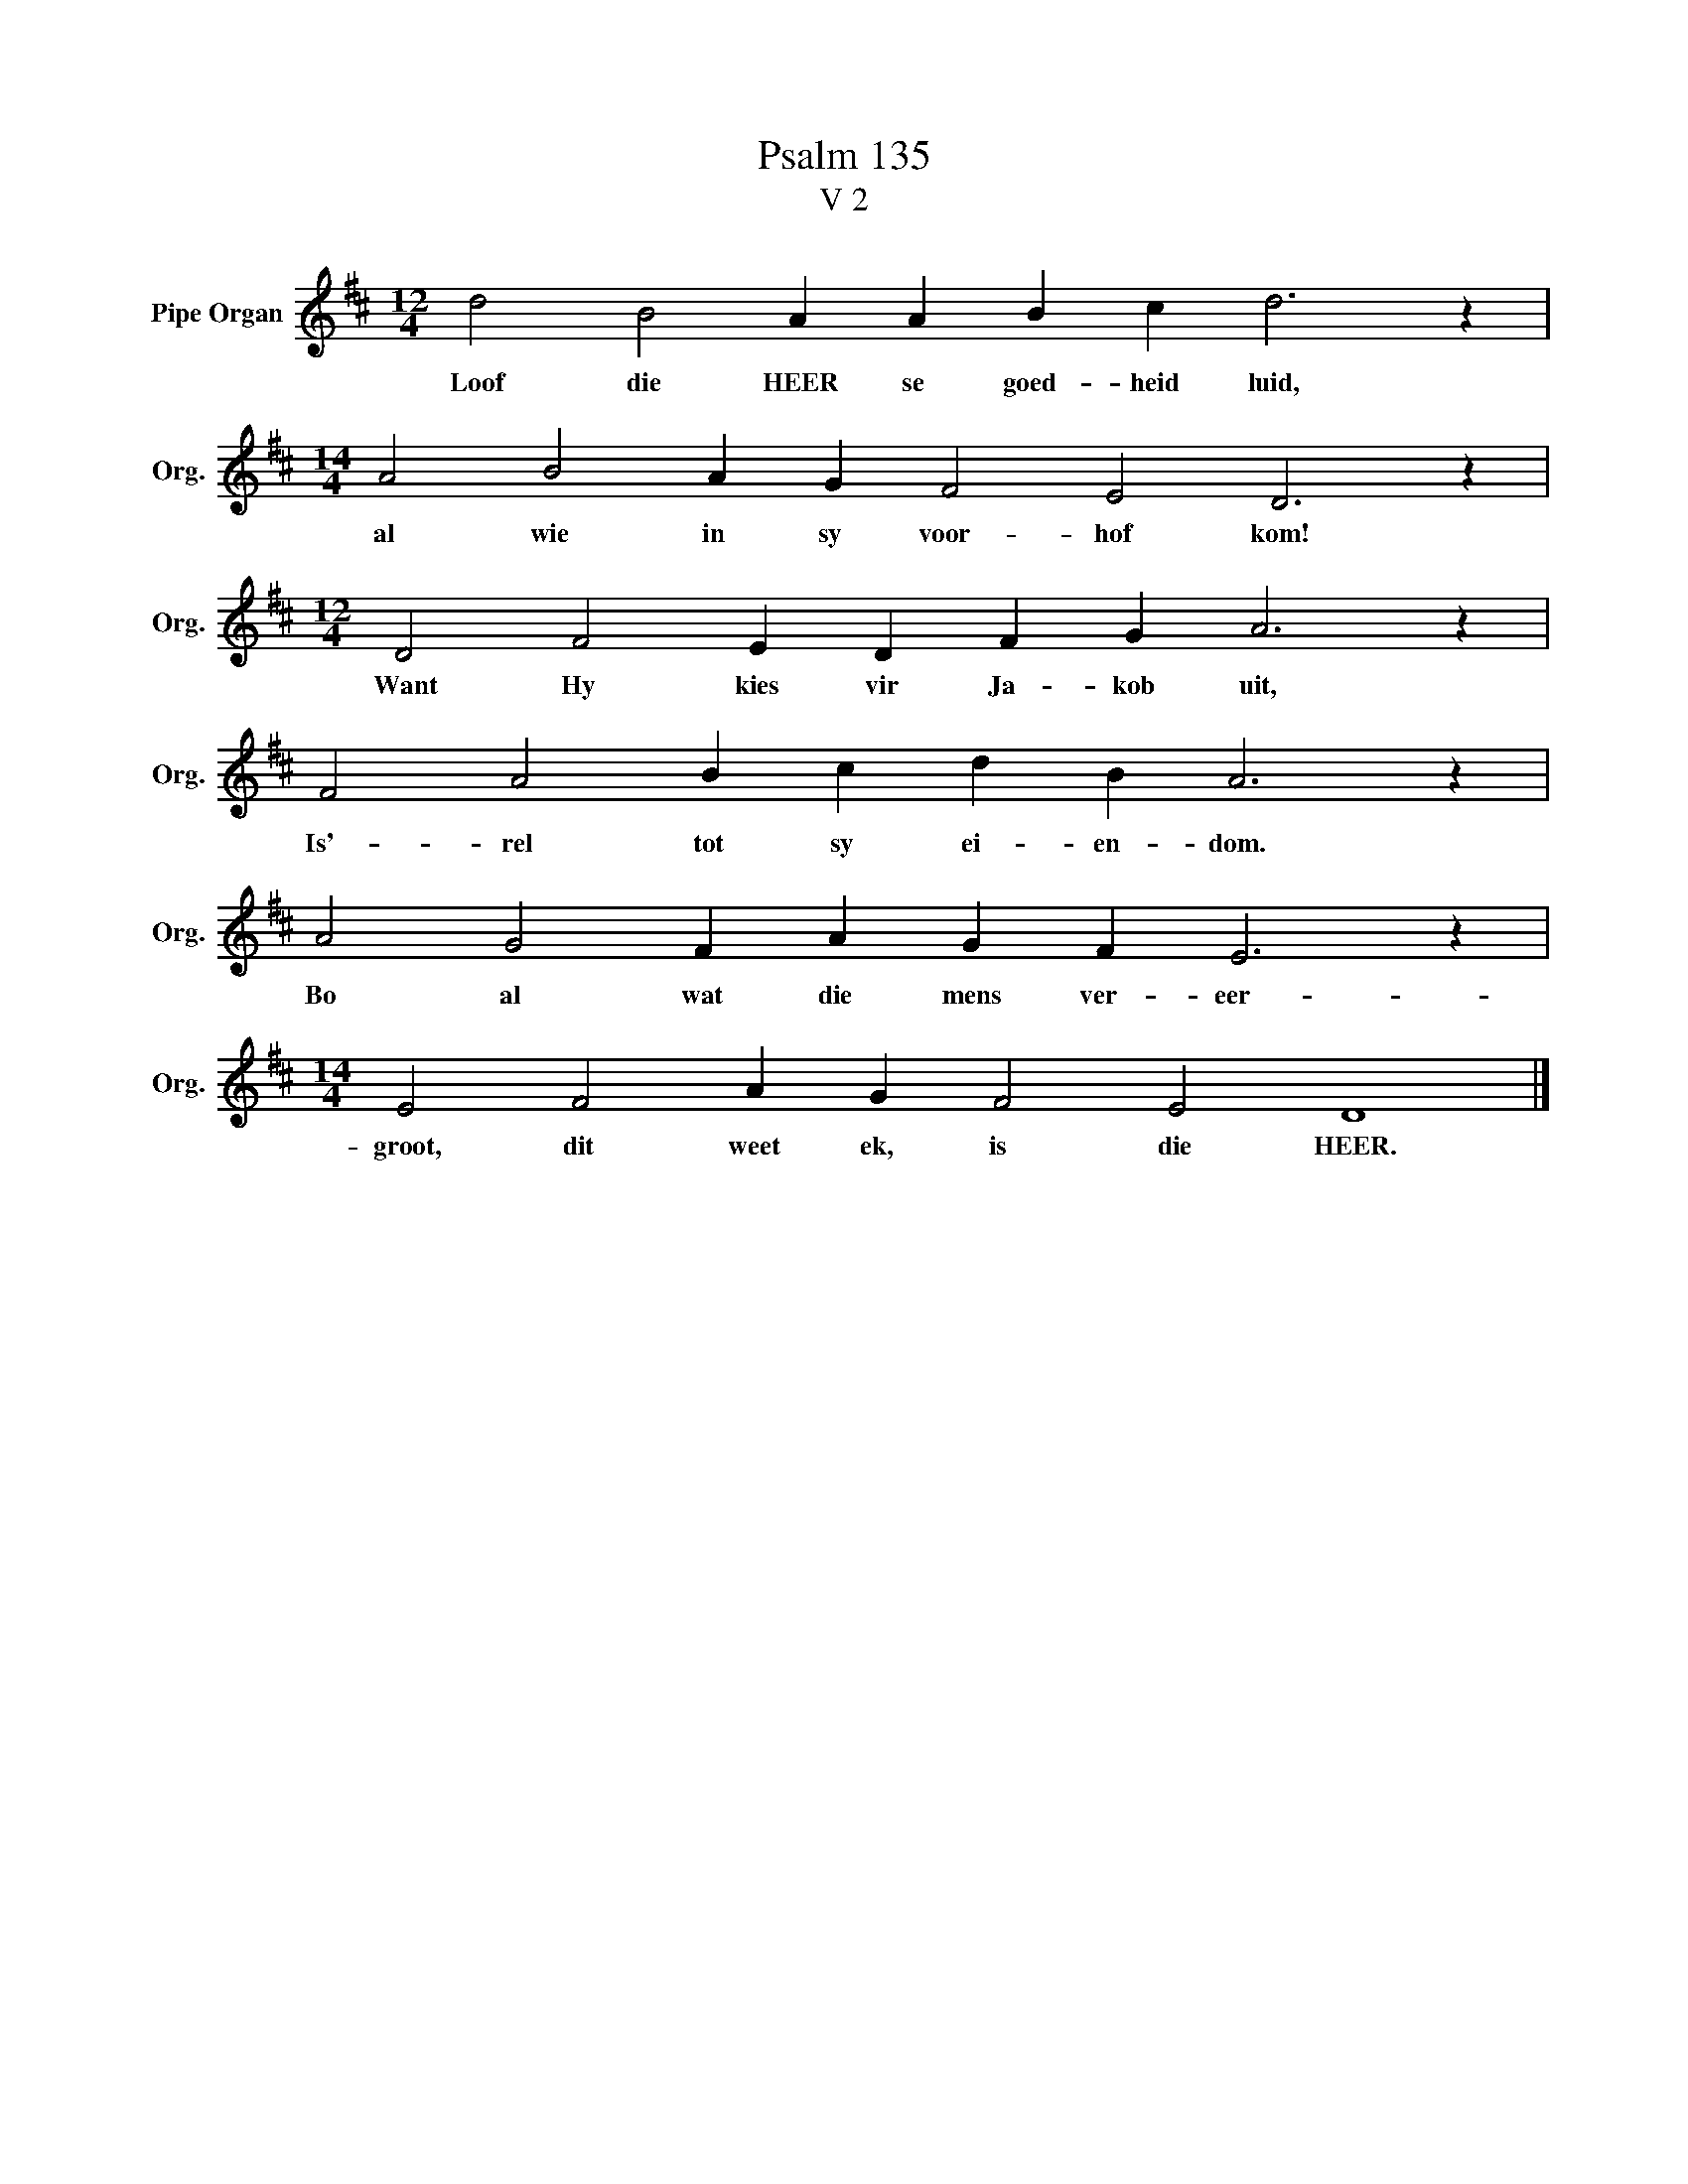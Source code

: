 X:1
T:Psalm 135
T:V 2
L:1/4
M:12/4
I:linebreak $
K:D
V:1 treble nm="Pipe Organ" snm="Org."
V:1
 d2 B2 A A B c d3 z |$[M:14/4] A2 B2 A G F2 E2 D3 z |$[M:12/4] D2 F2 E D F G A3 z |$ %3
w: Loof die HEER se goed- heid luid,|al wie in sy voor- hof kom!|Want Hy kies vir Ja- kob uit,|
 F2 A2 B c d B A3 z |$ A2 G2 F A G F E3 z |$[M:14/4] E2 F2 A G F2 E2 D4 |] %6
w: Is'- rel tot sy ei- en- dom.|Bo al wat die mens ver- eer-|groot, dit weet ek, is die HEER.|

